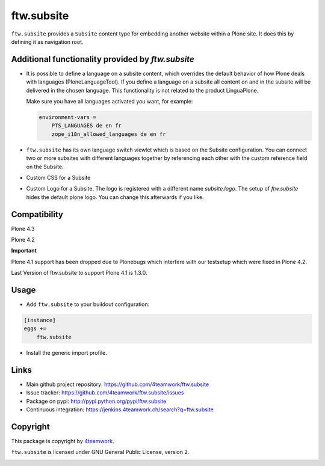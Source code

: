 ftw.subsite
===========

``ftw.subsite`` provides a ``Subsite`` content type for embedding another website
within a Plone site.
It does this by defining it as navigation root.


Additional functionality provided by `ftw.subsite`
--------------------------------------------------

- It is possible to define a language on a subsite content, which overrides the
  default behavior of how Plone deals with languages (PloneLanguageTool).
  If you define a language on a subsite all content on and in the
  subsite will be delivered in the chosen language. This functionality
  is not related to the product LinguaPlone.

  Make sure you have all languages activated you want, for example:

  .. code:: ini

      environment-vars =
          PTS_LANGUAGES de en fr
          zope_i18n_allowed_languages de en fr


- ``ftw.subsite`` has its own language switch viewlet which is based
  on the Subsite configuration. You can connect two or more subsites with
  different languages together by referencing each other with the custom
  reference field on the Subsite.

- Custom CSS for a Subsite

- Custom Logo for a Subsite. The logo is registered with a different name `subsite.logo`.
  The setup of `ftw.subsite` hides the default plone logo. You can change this afterwards
  if you like.


Compatibility
-------------

Plone 4.3

.. image:: https://jenkins.4teamwork.ch/job/ftw.subsite-master-test-plone-4.3.x.cfg/badge/icon
   :target: https://jenkins.4teamwork.ch/job/ftw.subsite-master-test-plone-4.3.x.cfg

Plone 4.2

.. image:: https://jenkins.4teamwork.ch/job/ftw.subsite-master-test-plone-4.2.x.cfg/badge/icon
   :target: https://jenkins.4teamwork.ch/job/ftw.subsite-master-test-plone-4.2.x.cfg

**Important**

Plone 4.1 support has been dropped due to Plonebugs which interfere with our testsetup
which were fixed in Plone 4.2.

Last Version of ftw.subsite to support Plone 4.1 is 1.3.0.

Usage
-----

- Add ``ftw.subsite`` to your buildout configuration:

.. code:: ini

    [instance]
    eggs +=
        ftw.subsite

- Install the generic import profile.


Links
-----

- Main github project repository: https://github.com/4teamwork/ftw.subsite
- Issue tracker: https://github.com/4teamwork/ftw.subsite/issues
- Package on pypi: http://pypi.python.org/pypi/ftw.subsite
- Continuous integration: https://jenkins.4teamwork.ch/search?q=ftw.subsite


Copyright
---------

This package is copyright by `4teamwork <http://www.4teamwork.ch/>`_.

``ftw.subsite`` is licensed under GNU General Public License, version 2.

.. image:: https://cruel-carlota.pagodabox.com/fc72df1ade53c50967d1f08b8dbbfe4e
   :alt: githalytics.com
   :target: http://githalytics.com/4teamwork/ftw.subsite
